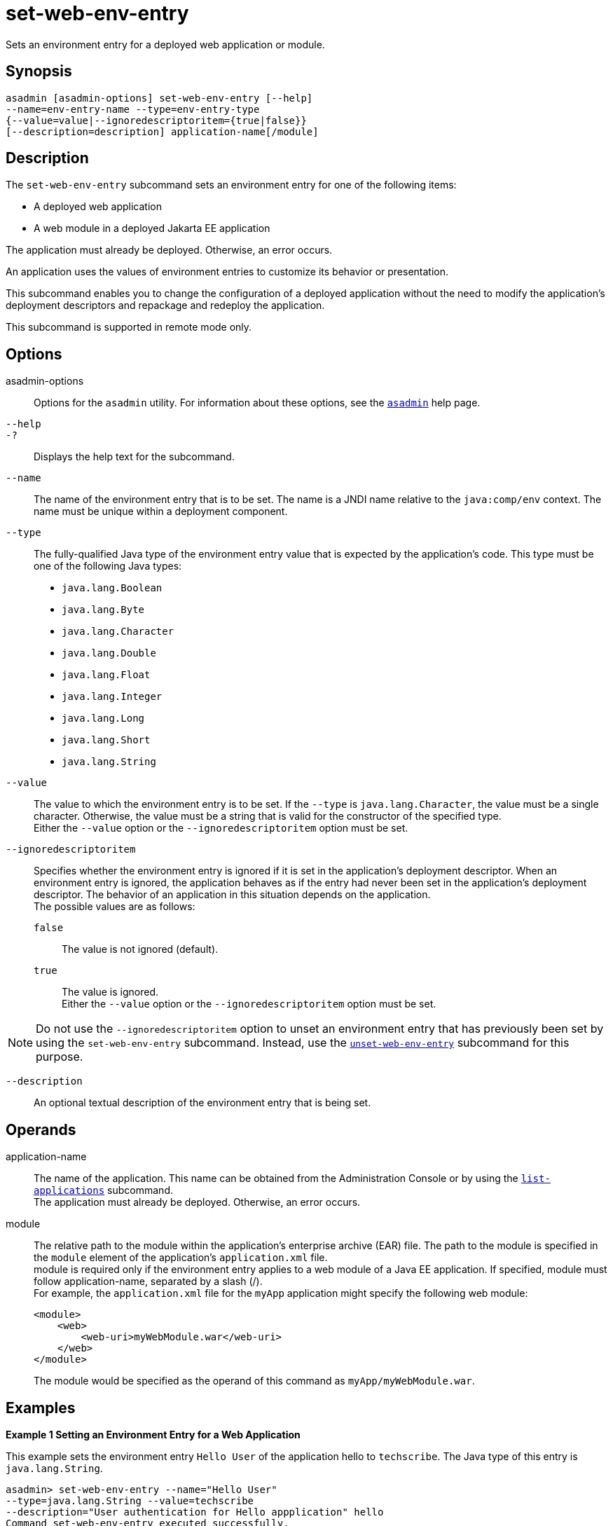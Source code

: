 [[set-web-env-entry]]
= set-web-env-entry

Sets an environment entry for a deployed web application or module.

[[synopsis]]
== Synopsis

[source,shell]
----
asadmin [asadmin-options] set-web-env-entry [--help] 
--name=env-entry-name --type=env-entry-type 
{--value=value|--ignoredescriptoritem={true|false}} 
[--description=description] application-name[/module]
----

[[description]]
== Description

The `set-web-env-entry` subcommand sets an environment entry for one of the following items:

* A deployed web application
* A web module in a deployed Jakarta EE application

The application must already be deployed. Otherwise, an error occurs.

An application uses the values of environment entries to customize its behavior or presentation.

This subcommand enables you to change the configuration of a deployed application without the need to modify the application's deployment
descriptors and repackage and redeploy the application.

This subcommand is supported in remote mode only.

[[options]]
== Options

asadmin-options::
  Options for the `asadmin` utility. For information about these options, see the xref:asadmin.adoc#asadmin-1m[`asadmin`] help page.
`--help`::
`-?`::
  Displays the help text for the subcommand.
`--name`::
  The name of the environment entry that is to be set. The name is a JNDI name relative to the `java:comp/env` context. The name must be unique within a deployment component.
`--type`::
  The fully-qualified Java type of the environment entry value that is expected by the application's code. This type must be one of the following Java types: +
  * `java.lang.Boolean`
  * `java.lang.Byte`
  * `java.lang.Character`
  * `java.lang.Double`
  * `java.lang.Float`
  * `java.lang.Integer`
  * `java.lang.Long`
  * `java.lang.Short`
  * `java.lang.String`
`--value`::
  The value to which the environment entry is to be set. If the `--type` is `java.lang.Character`, the value must be a single character.
  Otherwise, the value must be a string that is valid for the constructor of the specified type. +
  Either the `--value` option or the `--ignoredescriptoritem` option must be set.
`--ignoredescriptoritem`::
  Specifies whether the environment entry is ignored if it is set in the application's deployment descriptor. When an environment entry is
  ignored, the application behaves as if the entry had never been set in the application's deployment descriptor. The behavior of an
  application in this situation depends on the application. +
  The possible values are as follows: +
  `false`;;
    The value is not ignored (default).
  `true`;;
    The value is ignored. +
  Either the `--value` option or the `--ignoredescriptoritem` option must be set. +

NOTE: Do not use the `--ignoredescriptoritem` option to unset an environment entry that has previously been set by using the `set-web-env-entry`
subcommand. Instead, use the xref:unset-web-env-entry.adoc#unset-web-env-entry[`unset-web-env-entry`]
subcommand for this purpose.

`--description`::
  An optional textual description of the environment entry that is being set.

[[operands]]
== Operands

application-name::
  The name of the application. This name can be obtained from the Administration Console or by using the
  xref:list-applications.adoc#list-applications[`list-applications`] subcommand. +
  The application must already be deployed. Otherwise, an error occurs.
module::
  The relative path to the module within the application's enterprise archive (EAR) file. The path to the module is specified in the
  `module` element of the application's `application.xml` file. +
  module is required only if the environment entry applies to a web module of a Java EE application. If specified, module must follow
  application-name, separated by a slash (/). +
  For example, the `application.xml` file for the `myApp` application might specify the following web module:
+
[source,xml]
----
<module>
    <web>
        <web-uri>myWebModule.war</web-uri>
    </web>
</module> 
----
The module would be specified as the operand of this command as `myApp/myWebModule.war`.

[[examples]]
== Examples

*Example 1 Setting an Environment Entry for a Web Application*

This example sets the environment entry `Hello User` of the application hello to `techscribe`. The Java type of this entry is `java.lang.String`.

[source,shell]
----
asadmin> set-web-env-entry --name="Hello User" 
--type=java.lang.String --value=techscribe 
--description="User authentication for Hello appplication" hello
Command set-web-env-entry executed successfully.
----

*Example 2 Ignoring an Environment Entry That Is Defined in a Deployment Descriptor*

This example ignores the environment entry `Hello Port` of the web application `hello`.

[source,shell]
----
asadmin> set-web-env-entry --name="Hello Port" 
--type=java.lang.Integer --ignoredescriptoritem=true hello
Command set-web-env-entry executed successfully.
----

[[exit-status]]
== Exit Status

0::
  command executed successfully
1::
  error in executing the command

*See Also*

* xref:asadmin.adoc#asadmin-1m[`asadmin`],
* xref:list-applications.adoc#list-applications[`list-applications`],
* xref:list-web-env-entry.adoc#list-web-env-entry[`list-web-env-entry`],
* xref:unset-web-env-entry.adoc#unset-web-env-entry[`unset-web-env-entry`]


